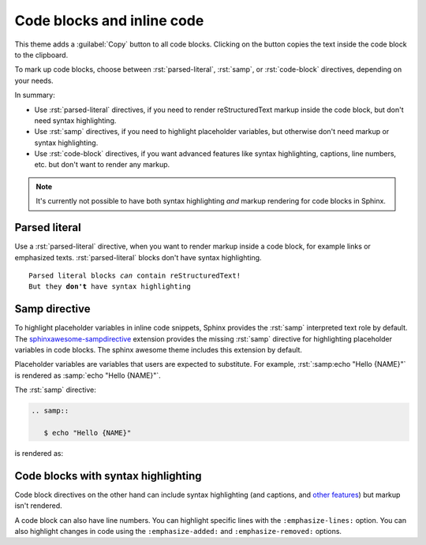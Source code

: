.. role:: rst(code)
   :language: rst

Code blocks and inline code
===========================

This theme adds a :guilabel:`Copy` button to all code blocks. Clicking on the button copies
the text inside the code block to the clipboard.

To mark up code blocks, choose between :rst:`parsed-literal`, :rst:`samp`, or
:rst:`code-block` directives, depending on your needs.

In summary:

- Use :rst:`parsed-literal` directives, if you need to render reStructuredText markup
  inside the code block, but don't need syntax highlighting.
- Use :rst:`samp` directives, if you need to highlight placeholder variables, but
  otherwise don't need markup or syntax highlighting.
- Use :rst:`code-block` directives, if you want advanced features like syntax
  highlighting, captions, line numbers, etc. but don't want to render any markup.

.. note::

   It's currently not possible to have both syntax highlighting *and* markup rendering
   for code blocks in Sphinx.


Parsed literal
--------------

Use a :rst:`parsed-literal` directive, when you want to render markup inside a code
block, for example links or emphasized texts. :rst:`parsed-literal` blocks don't have
syntax highlighting.

.. parsed-literal::

   Parsed literal blocks *can* contain reStructuredText!
   But they **don't** have syntax highlighting

Samp directive
--------------

To highlight placeholder variables in inline code snippets,
Sphinx provides the :rst:`samp` interpreted text role by default.
The `sphinxawesome-sampdirective <https://github.com/kai687/sphinxawesome-sampdirective>`_
extension provides the missing :rst:`samp` directive
for highlighting placeholder variables in code blocks.
The sphinx awesome theme includes this extension by default.

Placeholder variables are variables that users are expected to substitute. For example,
:rst:`:samp:echo "Hello {NAME}"` is rendered as :samp:`echo "Hello {NAME}"`.

The :rst:`samp` directive:

.. code-block:: rst

   .. samp::

      $ echo "Hello {NAME}"

is rendered as:

.. samp::

   $ echo "Hello {NAME}"


Code blocks with syntax highlighting
------------------------------------

Code block directives on the other hand can include syntax highlighting (and captions, and `other
features
<https://www.sphinx-doc.org/en/master/usage/restructuredtext/directives.html#directive-code-block>`_)
but markup isn't rendered.

.. code-block:: python
   :emphasize-lines: 2
   :caption: Code block caption.

   print("Don't highlight this")
   print("But this!")
   print("And this is unimportant again")


A code block can also have line numbers. You can highlight specific lines with the
``:emphasize-lines:`` option. You can also highlight changes in code using the
``:emphasize-added:`` and ``:emphasize-removed:`` options.

.. code-block:: python
   :emphasize-lines: 2
   :emphasize-removed: 4
   :emphasize-added: 5
   :linenos:
   :caption: Code block caption.

   print("Don't highlight this")
   print("But this!")
   print("And this is unimportant again.")
   print("Change this line")
   print("To this line.")
